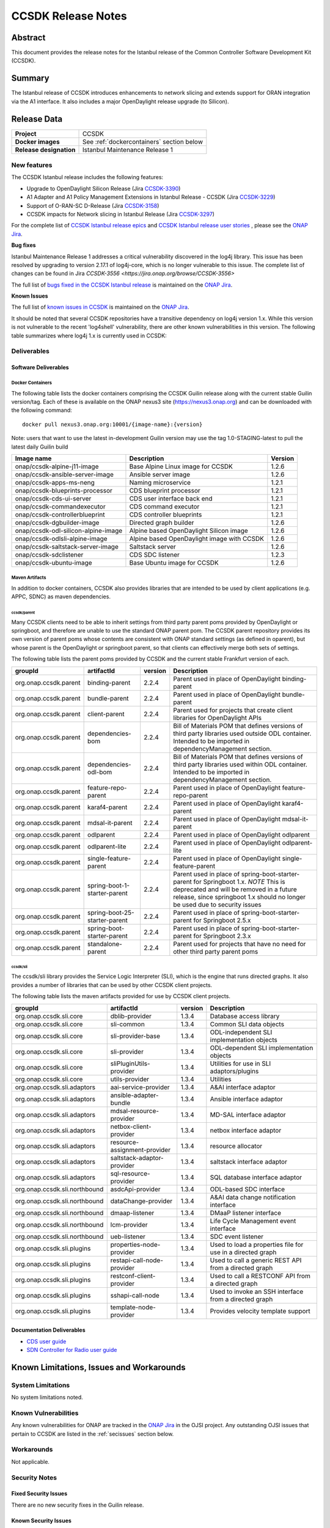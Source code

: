.. This work is licensed under a Creative Commons Attribution 4.0
   International License.
.. http://creativecommons.org/licenses/by/4.0
.. (c) ONAP Project and its contributors
.. _release_notes:

*******************
CCSDK Release Notes
*******************


Abstract
========

This document provides the release notes for the Istanbul release of the Common Controller Software
Development Kit (CCSDK).

Summary
=======

The Istanbul release of CCSDK introduces enhancements to network slicing and extends support
for ORAN integration via the A1 interface.  It also includes a major OpenDaylight release
upgrade (to Silicon).


Release Data
============

+-------------------------+-------------------------------------------+
| **Project**             | CCSDK                                     |
|                         |                                           |
+-------------------------+-------------------------------------------+
| **Docker images**       | See :ref:`dockercontainers` section below |
+-------------------------+-------------------------------------------+
| **Release designation** | Istanbul Maintenance Release 1            |
|                         |                                           |
+-------------------------+-------------------------------------------+


New features
------------

The CCSDK Istanbul release includes the following features:

* Upgrade to OpenDaylight Silicon Release (Jira `CCSDK-3390 <https://jira.onap.org/browse/CCSDK-3390>`_)
* A1 Adapter and A1 Policy Management Extensions in Istanbul Release - CCSDK (Jira `CCSDK-3229 <https://jira.onap.org/browse/CCSDK-3229>`_)
* Support of O-RAN-SC D-Release (Jira `CCSDK-3158 <https://jira.onap.org/browse/CCSDK-3158>`_)
* CCSDK impacts for Network slicing in Istanbul Release (Jira `CCSDK-3297 <https://jira.onap.org/browse/CCSDK-3297>`_)



For the complete list of `CCSDK Istanbul release epics <https://jira.onap.org/issues/?filter=12635>`_ and
`CCSDK Istanbul release user stories <https://jira.onap.org/issues/?filter=12636>`_ , please see the `ONAP Jira`_.

**Bug fixes**

Istanbul Maintenance Release 1 addresses a critical vulnerability discovered in the log4j library.  This
issue has been resolved by upgrading to version 2.17.1 of log4j-core, which is no longer vulnerable to
this issue.  The complete list of changes can be found in Jira `CCSDK-3556 <https://jira.onap.org/browse/CCSDK-3556>`

The full list of `bugs fixed in the CCSDK  Istanbul release <https://jira.onap.org/issues/?filter=12639>`_ is maintained on the `ONAP Jira`_.

**Known Issues**

The full list of `known issues in CCSDK <https://jira.onap.org/issues/?filter=11341>`_ is maintained on the `ONAP Jira`_.

It should be noted that several CCSDK repositories have a transitive dependency on log4j version 1.x.  While this version
is not vulnerable to the recent 'log4shell' vulnerability, there are other known vulnerabilities in this
version.  The following table summarizes where log4j 1.x is currently used in CCSDK:

+----------------+-----------------------------------------------------------------------------------+
| Repository     | Transitive dependencies                                                           |
+================+===================================================================================+
| ccsdk/apps     | org.onap.aaf.authz:aaf-misc-env:2.1.21 -> log4j:log4j:1.2.17                      |
+----------------+-----------------------------------------------------------------------------------+
| ccsdk/cds      | org.hibernate:hibernate-testing:jar:5.4.32.Final -> log4j:log4j:1.2.17            |
+----------------+-----------------------------------------------------------------------------------+
|                | org.onap.dmaap.messagerouter.dmaapclient:dmaapClient:1.1.5 -> log4j:log4j:1.2.17  |
+----------------+-----------------------------------------------------------------------------------+
| ccsdk/features | org.onap.aaf.authz:aaf-misc-env:2.1.21 -> log4j:log4j:1.2.17                      |
+----------------+-----------------------------------------------------------------------------------+
|                | org.onap.dmaap.messagerouter.dmaapclient:dmaapClient:1.1.12 -> log4j:log4j:1.2.17 |
+----------------+-----------------------------------------------------------------------------------+
| ccsdk/sli      | org.onap.dmaap.messagerouter.dmaapclient:dmaapClient:1.1.12 -> log4j:log4j:1.2.17 |                                                                                |
+----------------+-----------------------------------------------------------------------------------+



Deliverables
------------

Software Deliverables
~~~~~~~~~~~~~~~~~~~~~

.. _dockercontainers:

Docker Containers
`````````````````

The following table lists the docker containers comprising the CCSDK Guilin
release along with the current stable Guilin version/tag.  Each of these is
available on the ONAP nexus3 site (https://nexus3.onap.org) and can be downloaded
with the following command::

   docker pull nexus3.onap.org:10001/{image-name}:{version}


Note: users that want to use the latest in-development Guilin version may use the
tag 1.0-STAGING-latest to pull the latest daily Guilin build

+---------------------------------------+--------------------------------------------+---------+
| Image name                            | Description                                | Version |
+=======================================+============================================+=========+
| onap/ccsdk-alpine-j11-image           | Base Alpine Linux image for CCSDK          | 1.2.6   |
+---------------------------------------+--------------------------------------------+---------+
| onap/ccsdk-ansible-server-image       | Ansible server image                       | 1.2.6   |
+---------------------------------------+--------------------------------------------+---------+
| onap/ccsdk-apps-ms-neng               | Naming microservice                        | 1.2.1   |
+---------------------------------------+--------------------------------------------+---------+
| onap/ccsdk-blueprints-processor       | CDS blueprint processor                    | 1.2.1   |
+---------------------------------------+--------------------------------------------+---------+
| onap/ccsdk-cds-ui-server              | CDS user interface back end                | 1.2.1   |
+---------------------------------------+--------------------------------------------+---------+
| onap/ccsdk-commandexecutor            | CDS command executor                       | 1.2.1   |
+---------------------------------------+--------------------------------------------+---------+
| onap/ccsdk-controllerblueprint        | CDS controller blueprints                  | 1.2.1   |
+---------------------------------------+--------------------------------------------+---------+
| onap/ccsdk-dgbuilder-image            | Directed graph builder                     | 1.2.6   |
+---------------------------------------+--------------------------------------------+---------+
| onap/ccsdk-odl-silicon-alpine-image   | Alpine based OpenDaylight Silicon image    | 1.2.6   |
+---------------------------------------+--------------------------------------------+---------+
| onap/ccsdk-odlsli-alpine-image        | Alpine based OpenDaylight image with CCSDK | 1.2.6   |
+---------------------------------------+--------------------------------------------+---------+
| onap/ccsdk-saltstack-server-image     | Saltstack server                           | 1.2.6   |
+---------------------------------------+--------------------------------------------+---------+
| onap/ccsdk-sdclistener                | CDS SDC listener                           | 1.2.3   |
+---------------------------------------+--------------------------------------------+---------+
| onap/ccsdk-ubuntu-image               | Base Ubuntu image for CCSDK                | 1.2.6   |
+---------------------------------------+--------------------------------------------+---------+

Maven Artifacts
```````````````
In addition to docker containers, CCSDK also provides libraries that are intended to be used by
client applications (e.g. APPC, SDNC) as maven dependencies.


ccsdk/parent
^^^^^^^^^^^^
Many CCSDK clients need to be able to inherit settings from third party parent poms provided
by OpenDaylight or springboot, and therefore are unable to use the standard ONAP parent pom.
The CCSDK parent repository provides its own version of parent poms whose contents are consistent
with ONAP standard settings (as defined in oparent), but whose parent is the OpenDaylight or
springboot parent, so that clients can effectively merge both sets of settings.

The following table lists the parent poms provided by CCSDK and the current stable
Frankfurt version of each.

+-----------------------+-------------------------------+---------+--------------------------------------------------------------------------------------------------+
| groupId               | artifactId                    | version | Description                                                                                      |
+=======================+===============================+=========+==================================================================================================+
| org.onap.ccsdk.parent | binding-parent                | 2.2.4   | Parent used in place of OpenDaylight binding-parent                                              |
+-----------------------+-------------------------------+---------+--------------------------------------------------------------------------------------------------+
| org.onap.ccsdk.parent | bundle-parent                 | 2.2.4   | Parent used in place of OpenDaylight bundle-parent                                               |
+-----------------------+-------------------------------+---------+--------------------------------------------------------------------------------------------------+
| org.onap.ccsdk.parent | client-parent                 | 2.2.4   | Parent used for projects that create client libraries for OpenDaylight APIs                      |
+-----------------------+-------------------------------+---------+--------------------------------------------------------------------------------------------------+
| org.onap.ccsdk.parent | dependencies-bom              | 2.2.4   | Bill of Materials POM that defines versions of third party libraries used outside ODL container. |
|                       |                               |         | Intended to be imported in dependencyManagement section.                                         |
+-----------------------+-------------------------------+---------+--------------------------------------------------------------------------------------------------+
| org.onap.ccsdk.parent | dependencies-odl-bom          | 2.2.4   | Bill of Materials POM that defines versions of third party libraries used within ODL container.  |
|                       |                               |         | Intended to be imported in dependencyManagement section.                                         |
+-----------------------+-------------------------------+---------+--------------------------------------------------------------------------------------------------+
| org.onap.ccsdk.parent | feature-repo-parent           | 2.2.4   | Parent used in place of OpenDaylight feature-repo-parent                                         |
+-----------------------+-------------------------------+---------+--------------------------------------------------------------------------------------------------+
| org.onap.ccsdk.parent | karaf4-parent                 | 2.2.4   | Parent used in place of OpenDaylight karaf4-parent                                               |
+-----------------------+-------------------------------+---------+--------------------------------------------------------------------------------------------------+
| org.onap.ccsdk.parent | mdsal-it-parent               | 2.2.4   | Parent used in place of OpenDaylight mdsal-it-parent                                             |
+-----------------------+-------------------------------+---------+--------------------------------------------------------------------------------------------------+
| org.onap.ccsdk.parent | odlparent                     | 2.2.4   | Parent used in place of OpenDaylight odlparent                                                   |
+-----------------------+-------------------------------+---------+--------------------------------------------------------------------------------------------------+
| org.onap.ccsdk.parent | odlparent-lite                | 2.2.4   | Parent used in place of OpenDaylight odlparent-lite                                              |
+-----------------------+-------------------------------+---------+--------------------------------------------------------------------------------------------------+
| org.onap.ccsdk.parent | single-feature-parent         | 2.2.4   | Parent used in place of OpenDaylight single-feature-parent                                       |
+-----------------------+-------------------------------+---------+--------------------------------------------------------------------------------------------------+
| org.onap.ccsdk.parent | spring-boot-1-starter-parent  | 2.2.4   | Parent used in place of spring-boot-starter-parent for Springboot 1.x.                           |
|                       |                               |         | *NOTE* This is deprecated and will be removed in a future release, since springboot 1.x should   |
|                       |                               |         | no longer be used due to security issues                                                         |
+-----------------------+-------------------------------+---------+--------------------------------------------------------------------------------------------------+
| org.onap.ccsdk.parent | spring-boot-25-starter-parent | 2.2.4   | Parent used in place of spring-boot-starter-parent for Springboot 2.5.x                          |
+-----------------------+-------------------------------+---------+--------------------------------------------------------------------------------------------------+
| org.onap.ccsdk.parent | spring-boot-starter-parent    | 2.2.4   | Parent used in place of spring-boot-starter-parent for Springboot 2.3.x                          |
+-----------------------+-------------------------------+---------+--------------------------------------------------------------------------------------------------+
| org.onap.ccsdk.parent | standalone-parent             | 2.2.4   | Parent used for projects that have no need for other third party parent poms                     |
+-----------------------+-------------------------------+---------+--------------------------------------------------------------------------------------------------+

ccsdk/sli
^^^^^^^^^^^^^^
The ccsdk/sli library provides the Service Logic Interpreter (SLI), which is the engine that runs directed graphs.  It also
provides a number of libraries that can be used by other CCSDK client projects.

The following table lists the maven artifacts provided for use by CCSDK client
projects.

+-------------------------------+------------------------------+---------+--------------------------------------------+
| groupId                       | artifactId                   | version | Description                                |
+===============================+==============================+=========+============================================+
| org.onap.ccsdk.sli.core       | dblib-provider               | 1.3.4   | Database access library                    |
+-------------------------------+------------------------------+---------+--------------------------------------------+
| org.onap.ccsdk.sli.core       | sli-common                   | 1.3.4   | Common SLI data objects                    |
+-------------------------------+------------------------------+---------+--------------------------------------------+
| org.onap.ccsdk.sli.core       | sli-provider-base            | 1.3.4   | ODL-independent SLI implementation objects |
+-------------------------------+------------------------------+---------+--------------------------------------------+
| org.onap.ccsdk.sli.core       | sli-provider                 | 1.3.4   | ODL-dependent SLI implementation objects   |
+-------------------------------+------------------------------+---------+--------------------------------------------+
| org.onap.ccsdk.sli.core       | sliPluginUtils-provider      | 1.3.4   | Utilities for use in SLI adaptors/plugins  |
+-------------------------------+------------------------------+---------+--------------------------------------------+
| org.onap.ccsdk.sli.core       | utils-provider               | 1.3.4   | Utilities                                  |
+-------------------------------+------------------------------+---------+--------------------------------------------+
| org.onap.ccsdk.sli.adaptors   | aai-service-provider         | 1.3.4   | A&AI interface adaptor                     |
+-------------------------------+------------------------------+---------+--------------------------------------------+
| org.onap.ccsdk.sli.adaptors   | ansible-adapter-bundle       | 1.3.4   | Ansible interface adaptor                  |
+-------------------------------+------------------------------+---------+--------------------------------------------+
| org.onap.ccsdk.sli.adaptors   | mdsal-resource-provider      | 1.3.4   | MD-SAL interface adaptor                   |
+-------------------------------+------------------------------+---------+--------------------------------------------+
| org.onap.ccsdk.sli.adaptors   | netbox-client-provider       | 1.3.4   | netbox interface adaptor                   |
+-------------------------------+------------------------------+---------+--------------------------------------------+
| org.onap.ccsdk.sli.adaptors   | resource-assignment-provider | 1.3.4   | resource allocator                         |
+-------------------------------+------------------------------+---------+--------------------------------------------+
| org.onap.ccsdk.sli.adaptors   | saltstack-adaptor-provider   | 1.3.4   | saltstack interface adaptor                |
+-------------------------------+------------------------------+---------+--------------------------------------------+
| org.onap.ccsdk.sli.adaptors   | sql-resource-provider        | 1.3.4   | SQL database interface adaptor             |
+-------------------------------+------------------------------+---------+--------------------------------------------+
| org.onap.ccsdk.sli.northbound | asdcApi-provider             | 1.3.4   | ODL-based SDC interface                    |
+-------------------------------+------------------------------+---------+--------------------------------------------+
| org.onap.ccsdk.sli.northbound | dataChange-provider          | 1.3.4   | A&AI data change notification interface    |
+-------------------------------+------------------------------+---------+--------------------------------------------+
| org.onap.ccsdk.sli.northbound | dmaap-listener               | 1.3.4   | DMaaP listener interface                   |
+-------------------------------+------------------------------+---------+--------------------------------------------+
| org.onap.ccsdk.sli.northbound | lcm-provider                 | 1.3.4   | Life Cycle Management event interface      |
+-------------------------------+------------------------------+---------+--------------------------------------------+
| org.onap.ccsdk.sli.northbound | ueb-listener                 | 1.3.4   | SDC event listener                         |
+-------------------------------+------------------------------+---------+--------------------------------------------+
| org.onap.ccsdk.sli.plugins    | properties-node-provider     | 1.3.4   | Used to load a properties file for use in  |
|                               |                              |         | a directed graph                           |
+-------------------------------+------------------------------+---------+--------------------------------------------+
| org.onap.ccsdk.sli.plugins    | restapi-call-node-provider   | 1.3.4   | Used to call a generic REST API from a     |
|                               |                              |         | directed graph                             |
+-------------------------------+------------------------------+---------+--------------------------------------------+
| org.onap.ccsdk.sli.plugins    | restconf-client-provider     | 1.3.4   | Used to call a RESTCONF API from a         |
|                               |                              |         | directed graph                             |
+-------------------------------+------------------------------+---------+--------------------------------------------+
| org.onap.ccsdk.sli.plugins    | sshapi-call-node             | 1.3.4   | Used to invoke an SSH interface from a     |
|                               |                              |         | directed graph                             |
+-------------------------------+------------------------------+---------+--------------------------------------------+
| org.onap.ccsdk.sli.plugins    | template-node-provider       | 1.3.4   | Provides velocity template support         |
+-------------------------------+------------------------------+---------+--------------------------------------------+

Documentation Deliverables
~~~~~~~~~~~~~~~~~~~~~~~~~~
* `CDS user guide`_
* `SDN Controller for Radio user guide`_

Known Limitations, Issues and Workarounds
=========================================

System Limitations
------------------

No system limitations noted.


Known Vulnerabilities
---------------------

Any known vulnerabilities for ONAP are tracked in the `ONAP Jira`_ in the OJSI project.  Any outstanding OJSI issues that
pertain to CCSDK are listed in the :ref:`secissues` section below.


Workarounds
-----------

Not applicable.


Security Notes
--------------

Fixed Security Issues
~~~~~~~~~~~~~~~~~~~~~

There are no new security fixes in the Guilin release.

.. _secissues :

Known Security Issues
~~~~~~~~~~~~~~~~~~~~~

There is currently only one known CCSDK security issue, related to a third party application (netbox) that CCSDK uses:

* `OJSI-160 <https://jira.onap.org/browse/OJSI-160>`_ : netbox-nginx exposes plain text HTTP endpoint using port 30420



Test Results
============
Not applicable


References
==========

For more information on the ONAP Istanbul release, please see:

#. `ONAP Home Page`_
#. `ONAP Documentation`_
#. `ONAP Release Downloads`_
#. `ONAP Wiki Page`_


.. _`ONAP Home Page`: https://www.onap.org
.. _`ONAP Wiki Page`: https://wiki.onap.org
.. _`ONAP Documentation`: https://docs.onap.org
.. _`ONAP Release Downloads`: https://git.onap.org
.. _`ONAP Jira`: https://jira.onap.org
.. _`CDS user guide`: https://docs.onap.org/en/frankfurt/submodules/ccsdk/cds.git/docs/index.html
.. _`SDN Controller for Radio user guide`: https://docs.onap.org/en/frankfurt/submodules/ccsdk/features.git/docs/guides/onap-user/home.html